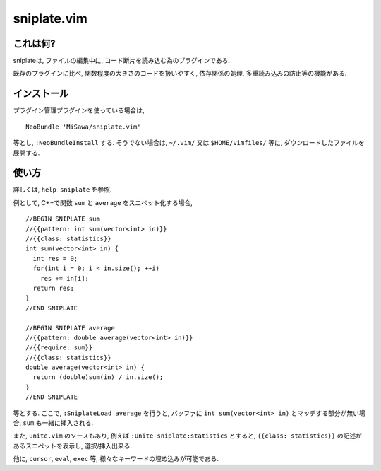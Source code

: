 ============
sniplate.vim
============

これは何?
---------
sniplateは, ファイルの編集中に, コード断片を読み込む為のプラグインである.

既存のプラグインに比べ, 関数程度の大きさのコードを扱いやすく, 依存関係の処理, 多重読み込みの防止等の機能がある.


インストール
------------
プラグイン管理プラグインを使っている場合は,

::

  NeoBundle 'MiSawa/sniplate.vim'

等とし, ``:NeoBundleInstall`` する. そうでない場合は, ``~/.vim/`` 又は ``$HOME/vimfiles/`` 等に, ダウンロードしたファイルを展開する.


使い方
------
詳しくは, ``help sniplate`` を参照.

例として, C++で関数 ``sum`` と ``average`` をスニペット化する場合,

::

  //BEGIN SNIPLATE sum
  //{{pattern: int sum(vector<int> in)}}
  //{{class: statistics}}
  int sum(vector<int> in) {
    int res = 0;
    for(int i = 0; i < in.size(); ++i)
      res += in[i];
    return res;
  }
  //END SNIPLATE

  //BEGIN SNIPLATE average
  //{{pattern: double average(vector<int> in)}}
  //{{require: sum}}
  //{{class: statistics}}
  double average(vector<int> in) {
    return (double)sum(in) / in.size();
  }
  //END SNIPLATE

等とする.
ここで, ``:SniplateLoad average`` を行うと, バッファに ``int sum(vector<int> in)`` とマッチする部分が無い場合, ``sum`` も一緒に挿入される.

また, ``unite.vim`` のソースもあり, 例えば ``:Unite sniplate:statistics`` とすると, ``{{class: statistics}}`` の記述があるスニペットを表示し, 選択/挿入出来る.

他に, ``cursor``, ``eval``,  ``exec`` 等, 様々なキーワードの埋め込みが可能である.


